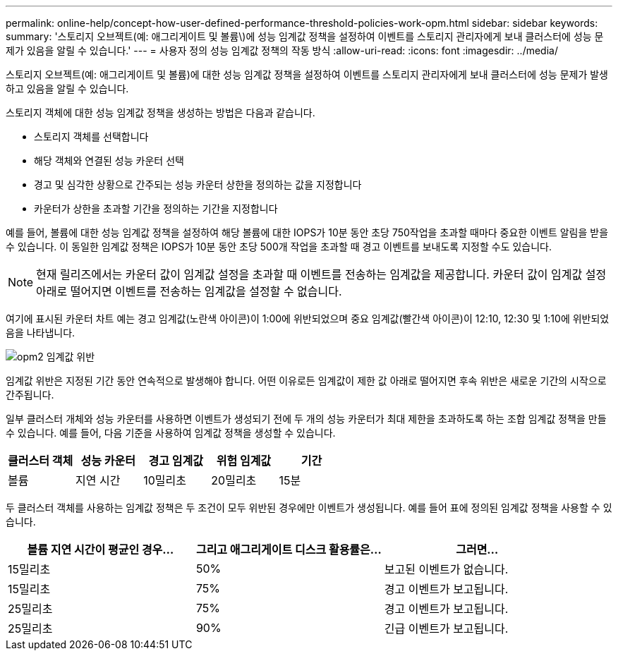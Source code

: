 ---
permalink: online-help/concept-how-user-defined-performance-threshold-policies-work-opm.html 
sidebar: sidebar 
keywords:  
summary: '스토리지 오브젝트(예: 애그리게이트 및 볼륨\)에 성능 임계값 정책을 설정하여 이벤트를 스토리지 관리자에게 보내 클러스터에 성능 문제가 있음을 알릴 수 있습니다.' 
---
= 사용자 정의 성능 임계값 정책의 작동 방식
:allow-uri-read: 
:icons: font
:imagesdir: ../media/


[role="lead"]
스토리지 오브젝트(예: 애그리게이트 및 볼륨)에 대한 성능 임계값 정책을 설정하여 이벤트를 스토리지 관리자에게 보내 클러스터에 성능 문제가 발생하고 있음을 알릴 수 있습니다.

스토리지 객체에 대한 성능 임계값 정책을 생성하는 방법은 다음과 같습니다.

* 스토리지 객체를 선택합니다
* 해당 객체와 연결된 성능 카운터 선택
* 경고 및 심각한 상황으로 간주되는 성능 카운터 상한을 정의하는 값을 지정합니다
* 카운터가 상한을 초과할 기간을 정의하는 기간을 지정합니다


예를 들어, 볼륨에 대한 성능 임계값 정책을 설정하여 해당 볼륨에 대한 IOPS가 10분 동안 초당 750작업을 초과할 때마다 중요한 이벤트 알림을 받을 수 있습니다. 이 동일한 임계값 정책은 IOPS가 10분 동안 초당 500개 작업을 초과할 때 경고 이벤트를 보내도록 지정할 수도 있습니다.

[NOTE]
====
현재 릴리즈에서는 카운터 값이 임계값 설정을 초과할 때 이벤트를 전송하는 임계값을 제공합니다. 카운터 값이 임계값 설정 아래로 떨어지면 이벤트를 전송하는 임계값을 설정할 수 없습니다.

====
여기에 표시된 카운터 차트 예는 경고 임계값(노란색 아이콘)이 1:00에 위반되었으며 중요 임계값(빨간색 아이콘)이 12:10, 12:30 및 1:10에 위반되었음을 나타냅니다.

image::../media/opm2-threshold-breach.gif[opm2 임계값 위반]

임계값 위반은 지정된 기간 동안 연속적으로 발생해야 합니다. 어떤 이유로든 임계값이 제한 값 아래로 떨어지면 후속 위반은 새로운 기간의 시작으로 간주됩니다.

일부 클러스터 개체와 성능 카운터를 사용하면 이벤트가 생성되기 전에 두 개의 성능 카운터가 최대 제한을 초과하도록 하는 조합 임계값 정책을 만들 수 있습니다. 예를 들어, 다음 기준을 사용하여 임계값 정책을 생성할 수 있습니다.

[cols="5*"]
|===
| 클러스터 객체 | 성능 카운터 | 경고 임계값 | 위험 임계값 | 기간 


 a| 
볼륨
 a| 
지연 시간
 a| 
10밀리초
 a| 
20밀리초
 a| 
15분

|===
두 클러스터 객체를 사용하는 임계값 정책은 두 조건이 모두 위반된 경우에만 이벤트가 생성됩니다. 예를 들어 표에 정의된 임계값 정책을 사용할 수 있습니다.

[cols="3*"]
|===
| 볼륨 지연 시간이 평균인 경우... | 그리고 애그리게이트 디스크 활용률은... | 그러면... 


 a| 
15밀리초
 a| 
50%
 a| 
보고된 이벤트가 없습니다.



 a| 
15밀리초
 a| 
75%
 a| 
경고 이벤트가 보고됩니다.



 a| 
25밀리초
 a| 
75%
 a| 
경고 이벤트가 보고됩니다.



 a| 
25밀리초
 a| 
90%
 a| 
긴급 이벤트가 보고됩니다.

|===